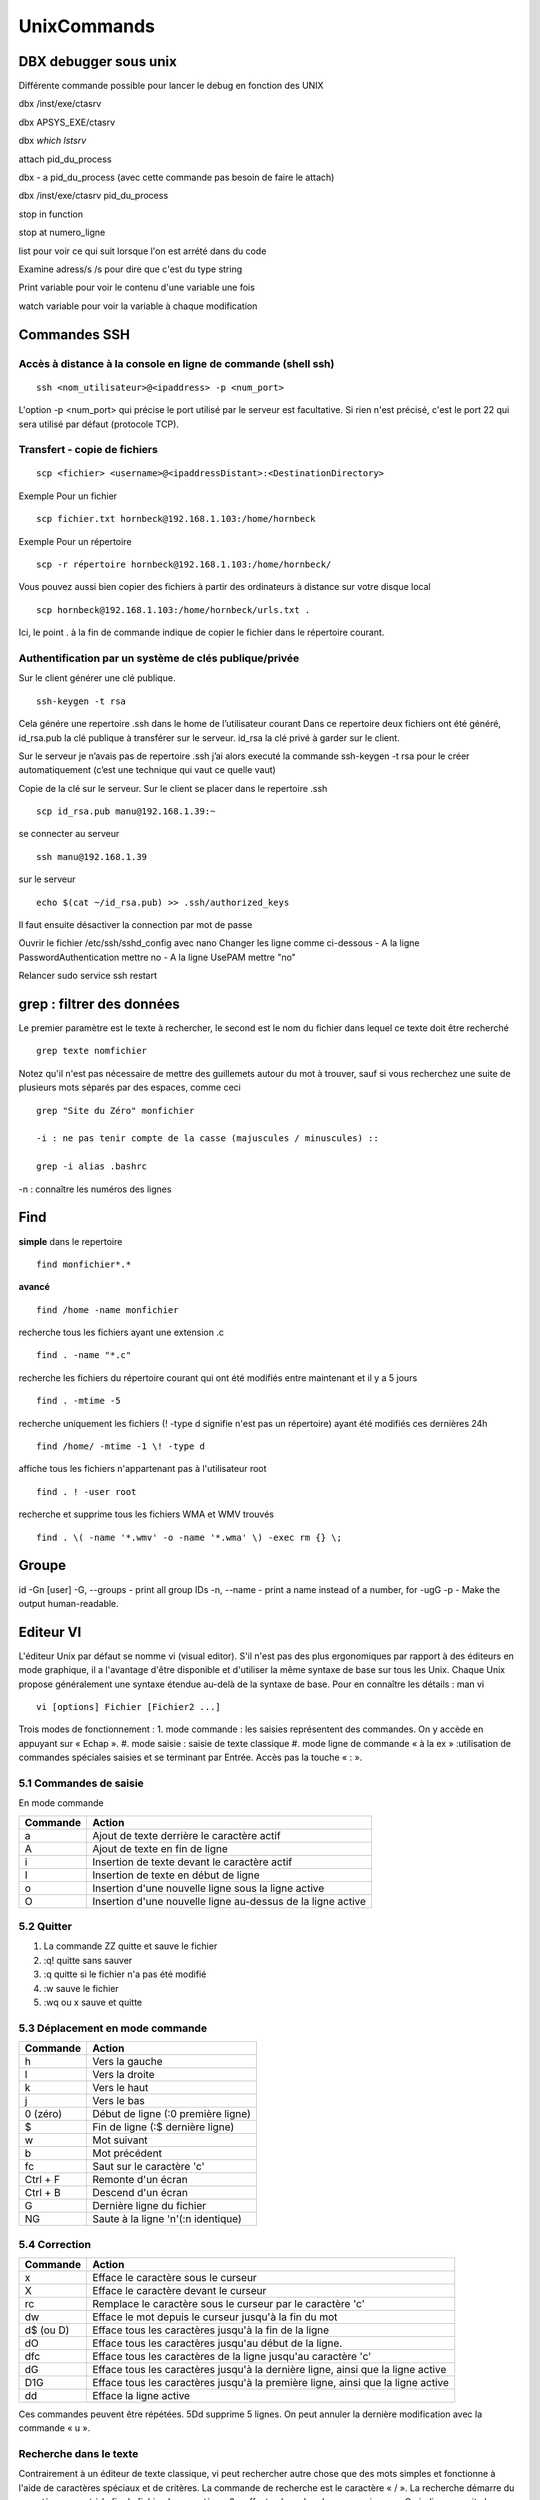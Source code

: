 ﻿############
UnixCommands
############

DBX debugger sous unix
***********************
 
Différente commande possible pour lancer le debug en fonction des UNIX 

dbx /inst/exe/ctasrv 

dbx APSYS_EXE/ctasrv 


dbx `which lstsrv`

attach pid_du_process 


dbx - a pid_du_process   (avec cette commande pas besoin de faire le attach) 

dbx /inst/exe/ctasrv pid_du_process 


stop in function 

stop at numero_ligne 

list pour voir ce qui suit lorsque l'on est arrété dans du code 

Examine adress/s       /s pour dire que c'est du type string 

Print variable pour voir le contenu d'une variable une fois 

watch variable pour voir la variable à chaque modification 


Commandes SSH
*************

Accès à distance à la console en ligne de commande (shell ssh)
==============================================================

::

 ssh <nom_utilisateur>@<ipaddress> -p <num_port>

L'option -p <num_port> qui précise le port utilisé par le serveur est facultative. Si rien n'est précisé, c'est le port 22 qui sera utilisé par défaut (protocole TCP). 

Transfert - copie de fichiers
=============================

::

 scp <fichier> <username>@<ipaddressDistant>:<DestinationDirectory>
 
Exemple Pour un fichier ::
  
 scp fichier.txt hornbeck@192.168.1.103:/home/hornbeck
  
Exemple  Pour un répertoire ::

 scp -r répertoire hornbeck@192.168.1.103:/home/hornbeck/
 
Vous pouvez aussi bien copier des fichiers à partir des ordinateurs à distance sur votre disque local ::

 scp hornbeck@192.168.1.103:/home/hornbeck/urls.txt .

Ici, le point . à la fin de commande indique de copier le fichier dans le répertoire courant.

Authentification par un système de clés publique/privée
=======================================================

Sur le client générer une clé publique. ::

 ssh-keygen -t rsa

Cela génére une repertoire .ssh dans le home de l’utilisateur courant
Dans ce repertoire deux fichiers ont été généré,
id_rsa.pub la clé publique à transférer sur le serveur.
id_rsa la clé privé à garder sur le client.

Sur le serveur je n’avais pas de repertoire .ssh j’ai alors executé la commande ssh-keygen -t rsa pour le créer automatiquement (c’est une technique qui vaut ce quelle vaut)

Copie de la clé sur le serveur.
Sur le client se placer dans le repertoire .ssh ::
 
 scp id_rsa.pub manu@192.168.1.39:~

se connecter au serveur ::

 ssh manu@192.168.1.39

sur le serveur ::

 echo $(cat ~/id_rsa.pub) >> .ssh/authorized_keys

Il faut ensuite désactiver la connection par mot de passe

Ouvrir le fichier /etc/ssh/sshd_config avec nano
Changer les ligne comme ci-dessous
- A la ligne PasswordAuthentication mettre no
- A la ligne UsePAM mettre "no"

Relancer
sudo service ssh restart


grep : filtrer des données
**************************

Le premier paramètre est le texte à rechercher, le second est le nom du fichier dans lequel ce texte doit être recherché ::

 grep texte nomfichier
 
 
Notez qu'il n'est pas nécessaire de mettre des guillemets autour du mot à trouver, sauf si vous recherchez une suite de plusieurs mots séparés par des espaces, comme ceci ::

 grep "Site du Zéro" monfichier
 
 -i : ne pas tenir compte de la casse (majuscules / minuscules) ::

 grep -i alias .bashrc
 
-n : connaître les numéros des lignes
 
Find
****
**simple**
dans le repertoire ::

 find monfichier*.*

**avancé** ::

 find /home -name monfichier

recherche tous les fichiers ayant une extension .c ::

 find . -name "*.c" 

recherche les fichiers du répertoire courant qui ont été modifiés entre maintenant et il y a 5 jours ::

 find . -mtime -5 

recherche uniquement les fichiers (! -type d signifie n'est pas un répertoire) ayant été modifiés ces dernières 24h ::

 find /home/ -mtime -1 \! -type d 

affiche tous les fichiers n'appartenant pas à l'utilisateur root ::

 find . ! -user root 

recherche et supprime tous les fichiers WMA et WMV trouvés :: 

 find . \( -name '*.wmv' -o -name '*.wma' \) -exec rm {} \;


Groupe
******

id -Gn [user]
-G, --groups - print all group IDs
-n, --name - print a name instead of a number, for -ugG
-p - Make the output human-readable.


Editeur VI
**********

L'éditeur Unix par défaut se nomme vi (visual editor). S'il n'est pas des plus ergonomiques par
rapport à des éditeurs en mode graphique, il a l'avantage d'être disponible et d'utiliser la même
syntaxe de base sur tous les Unix. Chaque Unix propose généralement une syntaxe étendue au-delà
de la syntaxe de base. Pour en connaître les détails : man vi ::

 vi [options] Fichier [Fichier2 ...]

Trois modes de fonctionnement :
1. mode commande : les saisies représentent des commandes. On y accède en appuyant sur « Echap ».
#. mode saisie : saisie de texte classique
#. mode ligne de commande « à la ex » :utilisation de commandes spéciales saisies et se terminant par Entrée. Accès pas la touche « : ».

5.1 Commandes de saisie
=======================
En mode commande

+----------+-------------------------------------------------------------+
| Commande | Action                                                      |
+==========+=============================================================+
| a        | Ajout de texte derrière le caractère actif                  |
+----------+-------------------------------------------------------------+
| A        | Ajout de texte en fin de ligne                              |
+----------+-------------------------------------------------------------+
| i        | Insertion de texte devant le caractère actif                |
+----------+-------------------------------------------------------------+
| I        | Insertion de texte en début de ligne                        |
+----------+-------------------------------------------------------------+
| o        | Insertion d'une nouvelle ligne sous la ligne active         |
+----------+-------------------------------------------------------------+
| O        | Insertion d'une nouvelle ligne au-dessus de la ligne active |
+----------+-------------------------------------------------------------+

5.2 Quitter
===========
1. La commande ZZ quitte et sauve le fichier
#. :q! quitte sans sauver
#. :q quitte si le fichier n'a pas été modifié
#. :w sauve le fichier
#. :wq ou x sauve et quitte

5.3 Déplacement en mode commande
================================
+----------+------------------------------------+
| Commande | Action                             |
+==========+====================================+
| h        | Vers la gauche                     |
+----------+------------------------------------+
| l        | Vers la droite                     |
+----------+------------------------------------+
| k        | Vers le haut                       |
+----------+------------------------------------+
| j        | Vers le bas                        |
+----------+------------------------------------+
| 0 (zéro) | Début de ligne (:0 première ligne) |
+----------+------------------------------------+
| $        | Fin de ligne (:$ dernière ligne)   |
+----------+------------------------------------+
| w        | Mot suivant                        |
+----------+------------------------------------+
| b        | Mot précédent                      |
+----------+------------------------------------+
| fc       | Saut sur le caractère 'c'          |
+----------+------------------------------------+
| Ctrl + F | Remonte d'un écran                 |
+----------+------------------------------------+
| Ctrl + B | Descend d'un écran                 |
+----------+------------------------------------+
| G        | Dernière ligne du fichier          |
+----------+------------------------------------+
| NG       | Saute à la ligne 'n'(:n identique) |
+----------+------------------------------------+

5.4 Correction
==============
+----------+---------------------------------------------------------------------------------+
| Commande | Action                                                                          |
+==========+=================================================================================+
| x        | Efface le caractère sous le curseur                                             |
+----------+---------------------------------------------------------------------------------+
| X        | Efface le caractère devant le curseur                                           |
+----------+---------------------------------------------------------------------------------+
| rc       | Remplace le caractère sous le curseur par le caractère 'c'                      |
+----------+---------------------------------------------------------------------------------+
| dw       | Efface le mot depuis le curseur jusqu'à la fin du mot                           |
+----------+---------------------------------------------------------------------------------+
| d$ (ou D)| Efface tous les caractères jusqu'à la fin de la ligne                           |
+----------+---------------------------------------------------------------------------------+
| dO       | Efface tous les caractères jusqu'au début de la ligne.                          |
+----------+---------------------------------------------------------------------------------+
| dfc      | Efface tous les caractères de la ligne jusqu'au caractère 'c'                   |
+----------+---------------------------------------------------------------------------------+
| dG       | Efface tous les caractères jusqu'à la dernière ligne, ainsi que la ligne active |
+----------+---------------------------------------------------------------------------------+
| D1G      | Efface tous les caractères jusqu'à la première ligne, ainsi que la ligne active |
+----------+---------------------------------------------------------------------------------+
| dd       | Efface la ligne active                                                          |
+----------+---------------------------------------------------------------------------------+

Ces commandes peuvent être répétées. 5Dd supprime 5 lignes.
On peut annuler la dernière modification avec la commande « u ».

Recherche dans le texte
=======================
Contrairement à un éditeur de texte classique, vi peut rechercher autre chose que des mots simples
et fonctionne à l'aide de caractères spéciaux et de critères. La commande de recherche est le
caractère « / ». La recherche démarre du caractère courant à la fin du fichier. Le caractère « ? »
effectue la recherche en sens inverse. On indique ensuite le critère, puis Entrée ::

/echo

recherche la chaîne 'echo'dans la suite du fichier. Quand la chaîne est trouvée, le curseur s'arrête
sur le premier caractère de cette chaîne.
La commande « n » permet de continuer la recherche dans le sens indiqué au début. La commande
« N » effectue la recherche en sens inverse.
S.ROHAUT Cours shell Unix Page 21/93

Quelques critères
=================

* /[FfBb]oule : Foule, foule, Boule, boule
* /[A-Z]e : Tout ce qui commence par une majuscule avec un e en deuxième position.
* /[A-Za-Z0-9] : tout ce qui commence par une majuscule, minuscule ou un chiffre
* /[^a-z] : plage négative : tout ce qui ne commence pas par une minuscule
* /vé.o : le point remplace un caractère, vélo, véto, véro, ...
* /Au*o : l'étoile est un caractère de répétition, de 0 à n caractères, Auo, Auto, Automoto, ...
* /.* : l'étoile devant le point, une chaîne quelconque de taille variable
* /[A-Z][A-Z]* : répétition du motif entre [] de 0 à n fois, recherche d'un mot comportant au moins une majuscule (en début de mot)
* /^Auto : le ^ indique que la chaîne recherchée devra être en début de ligne
* /Auto$ : le $ indique que la chaîne recherchée devra être en fin de ligne

Quelques commandes de remplacement
==================================

Pour remplacer du texte, il faut se placer au début de la chaîne à modifier, puis taper l'une des
commandes suivantes.

+----------------+--------------------------------------------------------------------+
| Commande       |Action                                                              |
+================+====================================================================+
| cw             | Remplacement du mot courant                                        |
+----------------+--------------------------------------------------------------------+
| c$             | Remplacement jusqu'à la fin de la ligne                            |
+----------------+--------------------------------------------------------------------+
| cO             | Remplacement jusqu'au début de la ligne                            |
+----------------+--------------------------------------------------------------------+
| cfx            | Remplacement jusqu'au prochain caractère 'x'dans la ligne courante |
+----------------+--------------------------------------------------------------------+
|c/Auto (Entrée) | Remplacement jusqu'à la prochaîne occurrence de la chaîne 'Auto'   |
+----------------+--------------------------------------------------------------------+

Après cette saisie, le caractère $ apparaît en fin de zone à modifier. Il suffit alors de taper son texte
et d'appuyer sur Echap.

Copier-Coller
=============

On utilise la commande « y » (Yank) pour copier du texte, elle-même devant être combinée avec
d'autres indications. Pour couper (déplacer), c'est la commande « d ». Pour coller le texte à l'endroit
choisi, c'est la commande « p » (derrière le caractère) ou « P » (devant le caractère). Si c'est une
ligne complète qui a été copiée, elle sera placée en-dessous de la ligne active.

Pour copier une ligne : yy

Pour copier cinq lignes : 5yy

Pour placer les lignes copiées à un endroit donné : p

L'éditeur vi dispose de 26 tampons pour y stocker les données que l'on peut nommer comme on le
souhaite. On utilise pour ça le « " ».

Pour copier cinq mots dans la mémoire m1 : "m1y5w

Pour coller le contenu de la mémoire m1 à un endroit donnée : "m1p

Substitution
============

La substitution permet de remplacer automatiquement plusieurs occurrences par une autre chaîne ::

 :[1ere ligne, dernière ligne]s/Modèle/Remplacement/[gc]

Les numéros de lignes sont optionnels. Dans ce cas la substitution ne se fait que sur la ligne
courante. En remplacement des numéros de lignes, « . » détermine la ligne courante, « 1 » la
première ligne, « $ » la dernière ligne.

Le modèle est l'un des modèles présenté plus tôt. Remplacement est une chaîne quelconque qui
remplacera le modèle.

Par défaut seule la première occurrence est remplacée. La lettre « g » indique qu'il faut remplacer
toutes les occurrences. Avec « c », vi demande une confirmation pour chacune des occurrences ::

 :1,$s/[Uu]nix/UNIX/g

Cet exemple remplace, dans tout le fichier, Unix ou unix par UNIX.

Autres en ligne de commande
===========================

+----------------+--------------------------------------------------------------------------------------+
| Commande       | Action                                                                               |
+================+======================================================================================+
| :w Nom_fic     | Sauve le fichier sous Nom_fic, en l'écrasant ou en le créant                         |
+----------------+--------------------------------------------------------------------------------------+
| :1,10w Nom_fic | Sauve les lignes 1 à 10 dans Nom_fic                                                 |
+----------------+--------------------------------------------------------------------------------------+
| :r Nom_fic     | Insère le fichier Nom_fic à partir de la ligne courante                              |
+----------------+--------------------------------------------------------------------------------------+
| :! commande    | Exécute la commande puis retourne à l'éditeur                                        |
+----------------+--------------------------------------------------------------------------------------+
| :r! commande   | Exécute la commande et insère le résultat à partir de la ligne courante              |
+----------------+--------------------------------------------------------------------------------------+
| :f Nom_fic     | Affiche en bas d'écran le nom du fichier, le nombre de ligne et la position actuelle |
+----------------+--------------------------------------------------------------------------------------+
| :e Nom_fic     | Le fichier est chargé. Un message indique si le précédent a été modifié              |
+----------------+--------------------------------------------------------------------------------------+
| :e #           | Le dernier fichier chargé est affiché. Permet de commuter entre les fichiers         |
+----------------+--------------------------------------------------------------------------------------+

Commande set
============

La commande set permet de configurer l'éditeur.

* set all : affiche l'ensemble des options possibles
* set number (ou nu) / nonumber (ou nonu) : affiche / supprime les numéros de lignes.
* set autoindent / noautoindent : l'indentation est concervée lors d'un retour à la ligne.
* set showmatch / noshowmatch : lors de la saisie d'une accolade ou d'une parenthèse de
* fermeture, celle d'ouverture est affichée un très court instant, puis l'éditeur revient au caractère courant.
* set showmode / noshowmode : vi affichera une ligne d'état (INPUT MODE).
* set tabstop=x : définit le nombre de caractères pour une tabulation.
